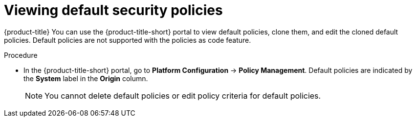 // Module included in the following assemblies:
//
// * operating/manage_security_policies/about-security-policies.adoc

:_mod-docs-content-type: CONCEPT
[id="viewing-default-security-policies_{context}"]
= Viewing default security policies

[role="_abstract"]
{product-title} You can use the {product-title-short} portal to view default policies, clone them, and edit the cloned default policies. Default policies are not supported with the policies as code feature.

.Procedure

* In the {product-title-short} portal, go to *Platform Configuration* -> *Policy Management*. Default policies are indicated by the *System* label in the *Origin* column. 
+
[NOTE]
====
You cannot delete default policies or edit policy criteria for default policies.
====
